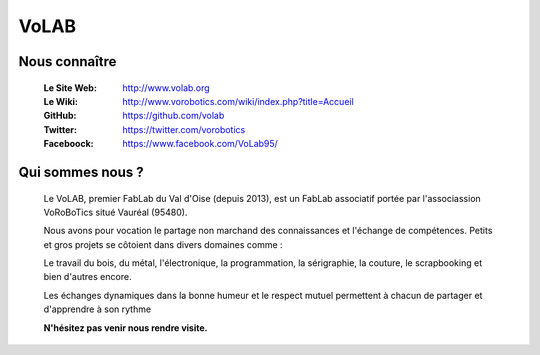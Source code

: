 =====
VoLAB
=====

.. image:: ./Images/volab/logoVoLAB.jpg
   :align: center

Nous connaître
--------------

   :Le Site Web:       http://www.volab.org 

   :Le Wiki:           http://www.vorobotics.com/wiki/index.php?title=Accueil 

   :GitHub:            https://github.com/volab 

   :Twitter:           https://twitter.com/vorobotics 

   :Faceboock:         https://www.facebook.com/VoLab95/ 

Qui sommes nous ?
-----------------

   Le VoLAB, premier FabLab du Val d'Oise (depuis 2013), est un FabLab associatif portée par
   l'associassion VoRoBoTics situé Vauréal (95480).

   Nous avons pour vocation le partage non marchand des connaissances
   et l'échange de compétences. Petits et gros projets se côtoient dans divers domaines comme :

   Le travail du bois, du métal, l'électronique, la programmation, la sérigraphie,
   la couture, le scrapbooking et bien d'autres encore.

   Les échanges dynamiques dans la bonne humeur et le respect mutuel permettent
   à chacun de partager et d'apprendre à son rythme

   **N'hésitez pas venir nous rendre visite.**
